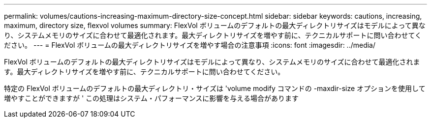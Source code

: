 ---
permalink: volumes/cautions-increasing-maximum-directory-size-concept.html 
sidebar: sidebar 
keywords: cautions, increasing, maximum, directory size, flexvol volumes 
summary: FlexVol ボリュームのデフォルトの最大ディレクトリサイズはモデルによって異なり、システムメモリのサイズに合わせて最適化されます。最大ディレクトリサイズを増やす前に、テクニカルサポートに問い合わせてください。 
---
= FlexVol ボリュームの最大ディレクトリサイズを増やす場合の注意事項
:icons: font
:imagesdir: ../media/


[role="lead"]
FlexVol ボリュームのデフォルトの最大ディレクトリサイズはモデルによって異なり、システムメモリのサイズに合わせて最適化されます。最大ディレクトリサイズを増やす前に、テクニカルサポートに問い合わせてください。

特定の FlexVol ボリュームのデフォルトの最大ディレクトリ・サイズは 'volume modify コマンドの -maxdir-size オプションを使用して増やすことができますが ' この処理はシステム・パフォーマンスに影響を与える場合があります
